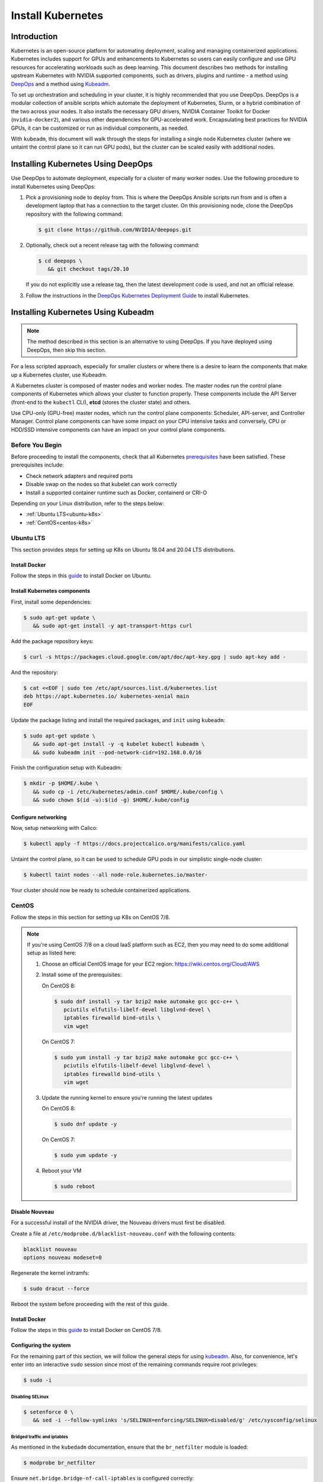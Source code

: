 .. Date: November 10 2020
.. Author: pramarao

.. _install-k8s:

####################
Install Kubernetes
####################

*************
Introduction
*************

Kubernetes is an open-source platform for automating deployment, scaling and managing containerized applications. Kubernetes includes support 
for GPUs and enhancements to Kubernetes so users can easily configure and use GPU resources for accelerating workloads such as deep learning. 
This document describes two methods for installing upstream Kubernetes with NVIDIA supported components, such as drivers, plugins and runtime - 
a method using `DeepOps <https://github.com/NVIDIA/deepops>`_ and a method using `Kubeadm <https://kubernetes.io/docs/reference/setup-tools/kubeadm/>`_. 

To set up orchestration and scheduling in your cluster, it is highly recommended that you use DeepOps. DeepOps is a modular collection of ansible scripts 
which automate the deployment of Kubernetes, Slurm, or a hybrid combination of the two across your nodes. It also installs the necessary GPU drivers, 
NVIDIA Container Toolkit for Docker (``nvidia-docker2``), and various other dependencies for GPU-accelerated work. Encapsulating best practices for NVIDIA GPUs, 
it can be customized or run as individual components, as needed.

With ``kubeadm``, this document will walk through the steps for installing a single node Kubernetes cluster (where we untaint the control plane 
so it can run GPU pods), but the cluster can be scaled easily with additional nodes.

***************************************
Installing Kubernetes Using DeepOps
***************************************

Use DeepOps to automate deployment, especially for a cluster of many worker nodes. Use the following procedure to install Kubernetes using DeepOps:

#. Pick a provisioning node to deploy from.
   This is where the DeepOps Ansible scripts run from and is often a development laptop that has a connection to the target cluster. On this provisioning node, 
   clone the DeepOps repository with the following command:

   .. code-block:: console

      $ git clone https://github.com/NVIDIA/deepops.git

#. Optionally, check out a recent release tag with the following command:

   .. code-block:: console

      $ cd deepops \
         && git checkout tags/20.10

   If you do not explicitly use a release tag, then the latest development code is used, and not an official release.

#. Follow the instructions in the `DeepOps Kubernetes Deployment Guide <https://github.com/NVIDIA/deepops/blob/master/docs/k8s-cluster>`_ to install Kubernetes.

*****************************************
Installing Kubernetes Using Kubeadm
*****************************************

.. note::

   The method described in this section is an alternative to using DeepOps. If you have deployed using DeepOps, then skip this section.

For a less scripted approach, especially for smaller clusters or where there is a desire to learn the components that make up a Kubernetes cluster, use Kubeadm.

A Kubernetes cluster is composed of master nodes and worker nodes. The master nodes run the control plane components of Kubernetes which allows your 
cluster to function properly. These components include the API Server (front-end to the ``kubectl`` CLI), **etcd** (stores the cluster state) and others.

Use CPU-only (GPU-free) master nodes, which run the control plane components: Scheduler, API-server, and Controller Manager. Control plane components can 
have some impact on your CPU intensive tasks and conversely, CPU or HDD/SSD intensive components can have an impact on your control plane components.

Before You Begin
==================

Before proceeding to install the components, check that all Kubernetes `prerequisites <https://kubernetes.io/docs/setup/independent/install-kubeadm/#before-you-begin>`_ 
have been satisfied. These prerequisites include:

* Check network adapters and required ports
* Disable swap on the nodes so that kubelet can work correctly
* Install a supported container runtime such as Docker, containerd or CRI-O

Depending on your Linux distribution, refer to the steps below:

* :ref:`Ubuntu LTS<ubuntu-k8s>`
* :ref:`CentOS<centos-k8s>`


.. _ubuntu-k8s:

Ubuntu LTS
============
This section provides steps for setting up K8s on Ubuntu 18.04 and 20.04 LTS distributions.

Install Docker
----------------

Follow the steps in this `guide <https://docs.nvidia.com/datacenter/cloud-native/container-toolkit/install-guide.html#installing-on-ubuntu-and-debian>`_ to install Docker on Ubuntu.

Install Kubernetes components
-------------------------------

First, install some dependencies:

.. code-block:: console

   $ sudo apt-get update \
      && sudo apt-get install -y apt-transport-https curl

Add the package repository keys:

.. code-block:: console

   $ curl -s https://packages.cloud.google.com/apt/doc/apt-key.gpg | sudo apt-key add -

And the repository: 

.. code-block:: console

   $ cat <<EOF | sudo tee /etc/apt/sources.list.d/kubernetes.list
   deb https://apt.kubernetes.io/ kubernetes-xenial main
   EOF

Update the package listing and install the required packages, and ``init`` using ``kubeadm``:

.. code-block:: console

   $ sudo apt-get update \
      && sudo apt-get install -y -q kubelet kubectl kubeadm \
      && sudo kubeadm init --pod-network-cidr=192.168.0.0/16

Finish the configuration setup with Kubeadm:

.. code-block:: console

   $ mkdir -p $HOME/.kube \
      && sudo cp -i /etc/kubernetes/admin.conf $HOME/.kube/config \
      && sudo chown $(id -u):$(id -g) $HOME/.kube/config

Configure networking
-----------------------

Now, setup networking with Calico:

.. code-block:: console

   $ kubectl apply -f https://docs.projectcalico.org/manifests/calico.yaml

Untaint the control plane, so it can be used to schedule GPU pods in our simplistic single-node cluster:

.. code-block:: console

   $ kubectl taint nodes --all node-role.kubernetes.io/master-

Your cluster should now be ready to schedule containerized applications.

.. _centos-k8s:

CentOS 
==========
Follow the steps in this section for setting up K8s on CentOS 7/8.

.. note::

   If you're using CentOS 7/8 on a cloud IaaS platform such as EC2, then you may need to do some additional setup as listed here:

   #. Choose an official CentOS image for your EC2 region: `https://wiki.centos.org/Cloud/AWS <https://wiki.centos.org/Cloud/AWS>`_
   #. Install some of the prerequisites:

      On CentOS 8:

      .. code-block:: console

         $ sudo dnf install -y tar bzip2 make automake gcc gcc-c++ \
            pciutils elfutils-libelf-devel libglvnd-devel \
            iptables firewalld bind-utils \
            vim wget
      
      On CentOS 7:

      .. code-block:: console

         $ sudo yum install -y tar bzip2 make automake gcc gcc-c++ \
            pciutils elfutils-libelf-devel libglvnd-devel \
            iptables firewalld bind-utils \
            vim wget      

   #. Update the running kernel to ensure you're running the latest updates

      On CentOS 8:

      .. code-block:: console

         $ sudo dnf update -y

      On CentOS 7:
      
      .. code-block:: console

         $ sudo yum update -y

   #. Reboot your VM 

      .. code-block:: console

         $ sudo reboot

Disable Nouveau
-----------------

For a successful install of the NVIDIA driver, the Nouveau drivers must first be disabled. 

Create a file at ``/etc/modprobe.d/blacklist-nouveau.conf`` with the following contents:

.. code-block:: console

   blacklist nouveau
   options nouveau modeset=0

Regenerate the kernel initramfs:

.. code-block:: console

   $ sudo dracut --force

Reboot the system before proceeding with the rest of this guide.

Install Docker
----------------

Follow the steps in this `guide <https://docs.nvidia.com/datacenter/cloud-native/container-toolkit/install-guide.html#setting-up-docker-on-centos-7-8>`_ to install Docker on CentOS 7/8.

Configuring the system
------------------------

For the remaining part of this section, we will follow the general steps for using `kubeadm <https://kubernetes.io/docs/setup/production-environment/tools/kubeadm/install-kubeadm/>`_.
Also, for convenience, let's enter into an interactive ``sudo`` session since most of the remaining commands require root privileges: 

.. code-block:: console

   $ sudo -i

Disabling SELinux
^^^^^^^^^^^^^^^^^^^

.. code-block:: console

   $ setenforce 0 \
      && sed -i --follow-symlinks 's/SELINUX=enforcing/SELINUX=disabled/g' /etc/sysconfig/selinux

Bridged traffic and iptables
^^^^^^^^^^^^^^^^^^^^^^^^^^^^^^

As mentioned in the ``kubedadm`` documentation, ensure that the ``br_netfilter`` module is loaded: 

.. code-block:: console

   $ modprobe br_netfilter

Ensure ``net.bridge.bridge-nf-call-iptables`` is configured correctly:

.. code-block:: console

   $ cat <<EOF > /etc/sysctl.d/k8s.conf
   net.bridge.bridge-nf-call-ip6tables = 1
   net.bridge.bridge-nf-call-iptables = 1
   EOF

and restart the ``sysctl`` config:

.. code-block:: console

   $ sysctl --system

Firewall and required ports
^^^^^^^^^^^^^^^^^^^^^^^^^^^^

The network plugin requires certain ports to be open on the control plane and worker nodes. See this 
`table <https://kubernetes.io/docs/setup/production-environment/tools/kubeadm/install-kubeadm/#check-required-ports>`_ for more information on 
the purpose of these port numbers.

Ensure that ``firewalld`` is running:

.. code-block:: console

   $ systemctl status firewalld

and if required, start ``firewalld``:

.. code-block:: console

   $ systemctl start firewalld \
      && systemctl enable firewalld

Now open the ports:

.. code-block:: console

   $ firewall-cmd --permanent --add-port=6443/tcp \
      && firewall-cmd --permanent --add-port=2379-2380/tcp \
      && firewall-cmd --permanent --add-port=10250/tcp \
      && firewall-cmd --permanent --add-port=10251/tcp \
      && firewall-cmd --permanent --add-port=10252/tcp \
      && firewall-cmd --permanent --add-port=10255/tcp

Its also required to add the ``docker0`` interface to the public zone and allow for ``docker0`` ingress and egress:

On CentOS 8:

.. code-block:: console

   $ nmcli connection modify docker0 connection.zone public \
      && firewall-cmd --zone=public --add-masquerade --permanent \
      && firewall-cmd --zone=public --add-port=443/tcp

On CentOS 7:

.. code-block:: console

   $ firewall-cmd --zone=public --add-masquerade --permanent \
      && firewall-cmd --zone=public --add-port=443/tcp


Reload the ``firewalld`` configuration and ``dockerd`` for the settings to take effect:

.. code-block:: console

   $ firewall-cmd --reload \
      && systemctl restart docker

Optionally, before we install the Kubernetes control plane, test your container networking using a simple ``ping`` command:

.. code-block:: console

   $ docker run busybox ping google.com

Disable swap
^^^^^^^^^^^^^^

For performance, disable swap on your system:

.. code-block:: console

   $ swapoff -a

Install Kubernetes components
-------------------------------

Add the network repository listing to the package manager configuration:

.. code-block:: console

   $ cat <<EOF > /etc/yum.repos.d/kubernetes.repo
   [kubernetes]
   name=Kubernetes
   baseurl=https://packages.cloud.google.com/yum/repos/kubernetes-el7-x86_64
   enabled=1
   gpgcheck=1
   repo_gpgcheck=1
   gpgkey=https://packages.cloud.google.com/yum/doc/yum-key.gpg https://packages.cloud.google.com/yum/doc/rpm-package-key.gpg
   EOF

Install the components:

On CentOS 8:

.. code-block:: console

   $ dnf install -y kubelet kubectl kubeadm

On CentOS 7:

.. code-block:: console

   $ yum install -y kubelet kubectl kubeadm

Ensure that ``kubelet`` is started across system reboots:

.. code-block:: console

   $ systemctl enable kubelet \
      && systemctl start kubelet

Now use ``kubeadm`` to initialize the control plane:

.. code-block:: console

   $ kubeadm init --pod-network-cidr=192.168.0.0/16

At this point, feel free to exit from the interactive ``sudo`` session that we started with. 

Configure directories
^^^^^^^^^^^^^^^^^^^^^^^

To start using the cluster, run the following as a regular user:

.. code-block:: console

   $ mkdir -p $HOME/.kube \
      && sudo cp -i /etc/kubernetes/admin.conf $HOME/.kube/config \
      && sudo chown $(id -u):$(id -g) $HOME/.kube/config

If you're using a simplistic cluster (or just testing), you can untaint the control plane node so that it can also run containers:

.. code-block:: console

   $ kubectl taint nodes --all node-role.kubernetes.io/master-

At this point, your cluster would look like below:

.. code-block:: console

   $ kubectl get pods -A

.. code-block:: console

   NAMESPACE     NAME                                                    READY   STATUS    RESTARTS   AGE
   kube-system   coredns-f9fd979d6-46hmf                                 0/1     Pending   0          23s
   kube-system   coredns-f9fd979d6-v7v4d                                 0/1     Pending   0          23s
   kube-system   etcd-ip-172-31-54-109.ec2.internal                      0/1     Running   0          38s
   kube-system   kube-apiserver-ip-172-31-54-109.ec2.internal            1/1     Running   0          38s
   kube-system   kube-controller-manager-ip-172-31-54-109.ec2.internal   0/1     Running   0          37s
   kube-system   kube-proxy-xd5zg                                        1/1     Running   0          23s
   kube-system   kube-scheduler-ip-172-31-54-109.ec2.internal            0/1     Running   0          37s


Configure networking
^^^^^^^^^^^^^^^^^^^^^^

For the purposes of this document, we will use Calico as a network plugin to configure networking in our Kubernetes cluster. Due to an 
`issue <https://github.com/projectcalico/calico/issues/2322>`_ with Calico and iptables on CentOS, let's modify the configuration before deploying the plugin.

Download the ``calico`` configuration:

.. code-block:: console

   $ curl -fOSsL https://docs.projectcalico.org/manifests/calico.yaml

And add the following configuration options to the environment section:

.. code-block:: console

   - name: FELIX_IPTABLESBACKEND
     value: "NFT"

Save the modified file and then deploy the plugin:

.. code-block:: console

   $ kubectl apply -f ./calico.yaml

After a few minutes, you can see that the networking has been configured:

.. code-block:: console

   NAMESPACE     NAME                                                    READY   STATUS    RESTARTS   AGE
   kube-system   calico-kube-controllers-5c6f6b67db-wmts9                1/1     Running   0          99s
   kube-system   calico-node-fktnf                                       1/1     Running   0          100s
   kube-system   coredns-f9fd979d6-46hmf                                 1/1     Running   0          3m22s
   kube-system   coredns-f9fd979d6-v7v4d                                 1/1     Running   0          3m22s
   kube-system   etcd-ip-172-31-54-109.ec2.internal                      1/1     Running   0          3m37s
   kube-system   kube-apiserver-ip-172-31-54-109.ec2.internal            1/1     Running   0          3m37s
   kube-system   kube-controller-manager-ip-172-31-54-109.ec2.internal   1/1     Running   0          3m36s
   kube-system   kube-proxy-xd5zg                                        1/1     Running   0          3m22s
   kube-system   kube-scheduler-ip-172-31-54-109.ec2.internal            1/1     Running   0          3m36s

To verify that networking has been setup successfully, let's use the ``multitool`` container:

.. code-bLock:: console

   $ kubectl run multitool --image=praqma/network-multitool --restart Never

and then run a simple ``ping`` command to ensure that the DNS servers can be detected correctly: 

.. code-block:: console

   $ kubectl exec multitool -- bash -c 'ping google.com'

.. code-block:: console

   PING google.com (172.217.9.206) 56(84) bytes of data.
   64 bytes from iad30s14-in-f14.1e100.net (172.217.9.206): icmp_seq=1 ttl=53 time=0.569 ms
   64 bytes from iad30s14-in-f14.1e100.net (172.217.9.206): icmp_seq=2 ttl=53 time=0.548 ms



